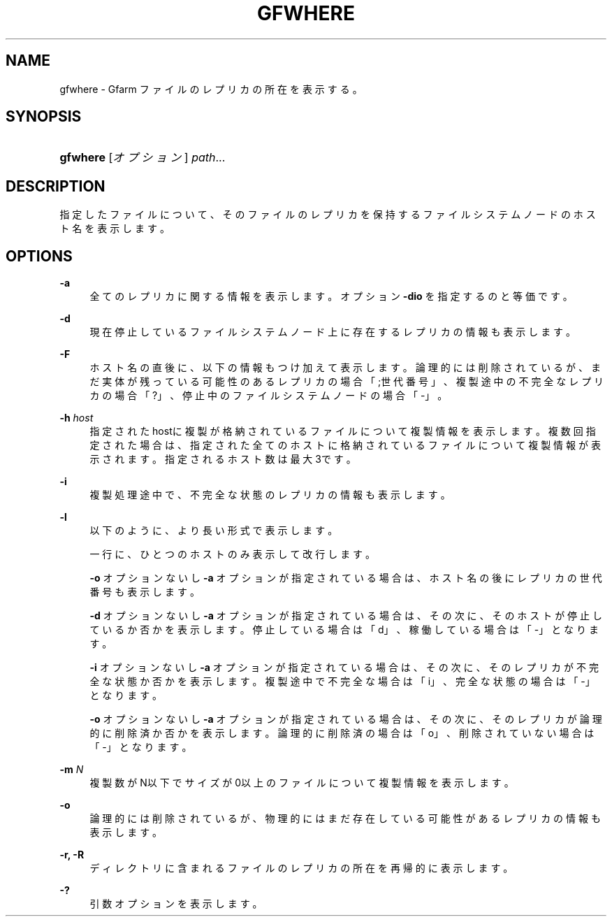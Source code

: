 '\" t
.\"     Title: gfwhere
.\"    Author: [FIXME: author] [see http://docbook.sf.net/el/author]
.\" Generator: DocBook XSL Stylesheets v1.78.1 <http://docbook.sf.net/>
.\"      Date: 12 Mar 2016
.\"    Manual: Gfarm
.\"    Source: Gfarm
.\"  Language: English
.\"
.TH "GFWHERE" "1" "12 Mar 2016" "Gfarm" "Gfarm"
.\" -----------------------------------------------------------------
.\" * Define some portability stuff
.\" -----------------------------------------------------------------
.\" ~~~~~~~~~~~~~~~~~~~~~~~~~~~~~~~~~~~~~~~~~~~~~~~~~~~~~~~~~~~~~~~~~
.\" http://bugs.debian.org/507673
.\" http://lists.gnu.org/archive/html/groff/2009-02/msg00013.html
.\" ~~~~~~~~~~~~~~~~~~~~~~~~~~~~~~~~~~~~~~~~~~~~~~~~~~~~~~~~~~~~~~~~~
.ie \n(.g .ds Aq \(aq
.el       .ds Aq '
.\" -----------------------------------------------------------------
.\" * set default formatting
.\" -----------------------------------------------------------------
.\" disable hyphenation
.nh
.\" disable justification (adjust text to left margin only)
.ad l
.\" -----------------------------------------------------------------
.\" * MAIN CONTENT STARTS HERE *
.\" -----------------------------------------------------------------
.SH "NAME"
gfwhere \- Gfarm ファイルのレプリカの所在を表示する。
.SH "SYNOPSIS"
.HP \w'\fBgfwhere\fR\ 'u
\fBgfwhere\fR [\fIオプション\fR] \fIpath\fR...
.SH "DESCRIPTION"
.PP
指定したファイルについて、そのファイルのレプリカを保持する ファイルシステムノードのホスト名を表示します。
.SH "OPTIONS"
.PP
\fB\-a\fR
.RS 4
全てのレプリカに関する情報を表示します。 オプション
\fB\-dio\fR
を指定するのと等価です。
.RE
.PP
\fB\-d\fR
.RS 4
現在停止しているファイルシステムノード上に存在するレプリカの情報も表示します。
.RE
.PP
\fB\-F\fR
.RS 4
ホスト名の直後に、以下の情報もつけ加えて表示します。 論理的には削除されているが、まだ実体が残っている可能性のあるレプリカの場合 「;世代番号」、 複製途中の不完全なレプリカの場合「?」、 停止中のファイルシステムノードの場合「\-」。
.RE
.PP
\fB\-h\fR \fIhost\fR
.RS 4
指定されたhostに複製が格納されているファイルについて複製情報を表示します。 複数回指定された場合は、指定された全てのホストに格納されているファイルについて複製情報が表示されます。 指定されるホスト数は最大3です。
.RE
.PP
\fB\-i\fR
.RS 4
複製処理途中で、不完全な状態のレプリカの情報も表示します。
.RE
.PP
\fB\-l\fR
.RS 4
以下のように、より長い形式で表示します。
.sp
一行に、ひとつのホストのみ表示して改行します。
.sp
\fB\-o\fR
オプションないし
\fB\-a\fR
オプションが 指定されている場合は、ホスト名の後にレプリカの世代番号も表示します。
.sp
\fB\-d\fR
オプションないし
\fB\-a\fR
オプションが 指定されている場合は、その次に、そのホストが停止しているか否かを表示します。 停止している場合は「d」、稼働している場合は「\-」となります。
.sp
\fB\-i\fR
オプションないし
\fB\-a\fR
オプションが 指定されている場合は、その次に、そのレプリカが不完全な状態か否かを表示します。 複製途中で不完全な場合は「i」、完全な状態の場合は「\-」となります。
.sp
\fB\-o\fR
オプションないし
\fB\-a\fR
オプションが 指定されている場合は、その次に、そのレプリカが論理的に削除済か否かを表示します。 論理的に削除済の場合は「o」、削除されていない場合は「\-」となります。
.RE
.PP
\fB\-m\fR \fIN\fR
.RS 4
複製数がN以下でサイズが0以上のファイルについて複製情報を表示します。
.RE
.PP
\fB\-o\fR
.RS 4
論理的には削除されているが、物理的にはまだ存在している可能性があるレプリカの 情報も表示します。
.RE
.PP
\fB\-r, \-R\fR
.RS 4
ディレクトリに含まれるファイルのレプリカの所在を 再帰的に表示します。
.RE
.PP
\fB\-?\fR
.RS 4
引数オプションを表示します。
.RE
